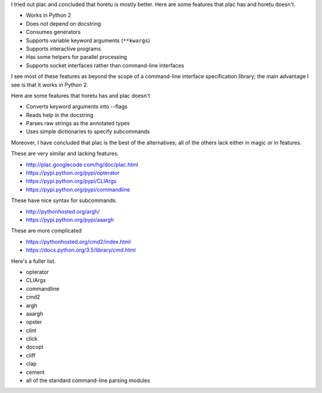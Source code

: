 I tried out plac and concluded that horetu is mostly better. Here are
some features that plac has and horetu doesn't.

* Works in Python 2
* Does not depend on docstring
* Consumes generators
* Supports variable keyword arguments (``**kwargs``)
* Supports interactive programs
* Has some helpers for parallel processing
* Supports socket interfaces rather than command-line interfaces

I see most of these features as beyond the scope of a command-line
interface specification library; the main advantage I see is that it
works in Python 2.

Here are some features that horetu has and plac doesn't

* Converts keyword arguments into --flags
* Reads help in the docstring
* Parses raw strings as the annotated types
* Uses simple dictionaries to specify subcommands

Moreover, I have concluded that plac is the best of the alternatives;
all of the others lack either in magic or in features.

These are very similar and lacking features.

* http://plac.googlecode.com/hg/doc/plac.html
* https://pypi.python.org/pypi/opterator
* https://pypi.python.org/pypi/CLIArgs
* https://pypi.python.org/pypi/commandline

These have nice syntax for subcommands.

* http://pythonhosted.org/argh/
* https://pypi.python.org/pypi/aaargh

These are more complicated

* https://pythonhosted.org/cmd2/index.html
* https://docs.python.org/3.5/library/cmd.html

Here's a fuller list.

* opterator
* CLIArgs
* commandline
* cmd2
* argh
* aaargh
* opster
* clint
* click
* docopt
* cliff
* clap
* cement
* all of the standard command-line parsing modules
